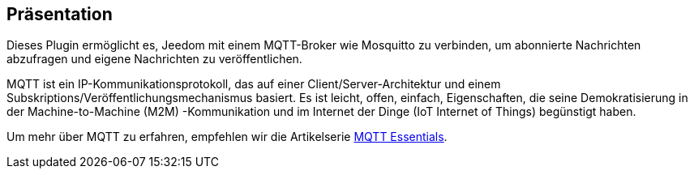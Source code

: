 == Präsentation

Dieses Plugin ermöglicht es, Jeedom mit einem MQTT-Broker wie Mosquitto zu verbinden, um abonnierte Nachrichten abzufragen und eigene Nachrichten zu veröffentlichen.

MQTT ist ein IP-Kommunikationsprotokoll, das auf einer Client/Server-Architektur und einem Subskriptions/Veröffentlichungsmechanismus basiert. Es ist leicht, offen, einfach, Eigenschaften, die seine Demokratisierung in der Machine-to-Machine (M2M) -Kommunikation und im Internet der Dinge (IoT Internet of Things) begünstigt haben.

Um mehr über MQTT zu erfahren, empfehlen wir die Artikelserie https://www.hivemq.com/mqtt-essentials/[MQTT Essentials].